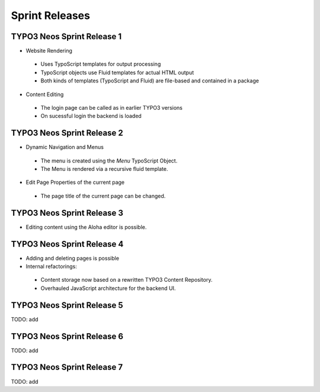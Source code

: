 ===============
Sprint Releases
===============

TYPO3 Neos Sprint Release 1
------------------------------

* Website Rendering

 * Uses TypoScript templates for output processing
 * TypoScript objects use Fluid templates for actual HTML output
 * Both kinds of templates (TypoScript and Fluid) are file-based and contained in a package

* Content Editing

 * The login page can be called as in earlier TYPO3 versions
 * On sucessful login the backend is loaded

TYPO3 Neos Sprint Release 2
------------------------------

* Dynamic Navigation and Menus

 * The menu is created using the `Menu` TypoScript Object.
 * The Menu is rendered via a recursive fluid template.

* Edit Page Properties of the current page

 * The page title of the current page can be changed.

TYPO3 Neos Sprint Release 3
------------------------------

* Editing content using the Aloha editor is possible.

TYPO3 Neos Sprint Release 4
------------------------------

* Adding and deleting pages is possible
* Internal refactorings:

 * Content storage now based on a rewritten TYPO3 Content Repository.
 * Overhauled JavaScript architecture for the backend UI.

TYPO3 Neos Sprint Release 5
------------------------------

TODO: add

TYPO3 Neos Sprint Release 6
------------------------------

TODO: add

TYPO3 Neos Sprint Release 7
------------------------------

TODO: add
